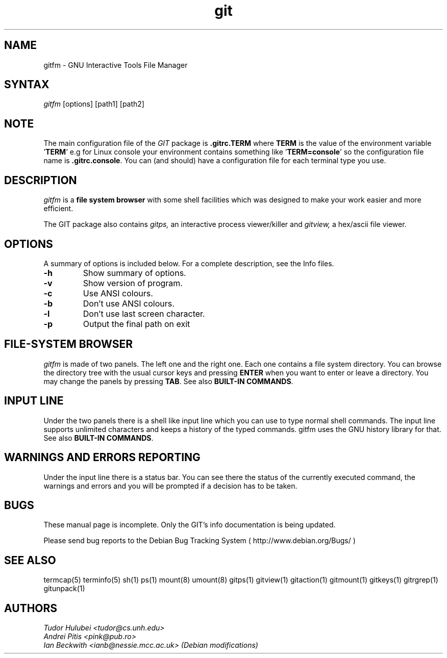 .\" +----------
.\" |
.\" |			  GITFM man page
.\" |
.\" |	      Copyright 1993-1999 Free Software Foundation, Inc.
.\" |
.\" |	This file is part of GIT (GNU Interactive Tools)
.\" |
.\" |	GIT is free software; you can redistribute it and/or modify it under
.\" | the terms of the GNU General Public License as published by the Free
.\" | Software Foundation; either version 2, or (at your option) any later
.\" | version.
.\" |
.\" | GIT is distributed in the hope that it will be useful, but WITHOUT ANY
.\" | WARRANTY; without even the implied warranty of MERCHANTABILITY or FITNESS
.\" | FOR A PARTICULAR PURPOSE.  See the GNU General Public License for more
.\" | details.
.\" |
.\" | You should have received a copy of the GNU General Public License along
.\" | with GIT; see the file COPYING. If not, write to the Free Software
.\" | Foundation, 675 Mass Ave, Cambridge, MA 02139, USA.
.\" |
.\" | $Id: gitfm.1,v 1.1 2005-10-22 15:29:15 ianb Exp $
.TH git 1
.SH NAME
gitfm \- GNU Interactive Tools File Manager
.SH SYNTAX
.I gitfm
[options] [path1] [path2]

.SH NOTE
The main configuration file of the
.I GIT
package is
.B ".gitrc.TERM"
where
.B TERM
is the value of the environment
variable
.BR "" ' TERM '
e.g for Linux console your environment contains something like
.BR "" ' "TERM=console" '
so the configuration file name is
.BR ".gitrc.console" "."
You can (and should) have a configuration file for each terminal type you use.

.SH DESCRIPTION
.I gitfm
is a
.B file system browser
with some shell facilities which was designed to make your work
easier and more efficient.

The GIT package also contains
.I gitps,
an interactive process viewer/killer and
.I gitview,
a hex/ascii file viewer.

.SH OPTIONS
A summary of options is included below.
For a complete description, see the Info files.
.TP
.B \-h
Show summary of options.
.TP
.B \-v
Show version of program.
.TP
.B \-c
Use ANSI colours.
.TP
.B \-b
Don't use ANSI colours.
.TP
.B \-l
Don't use last screen character.
.TP
.B \-p
Output the final path on exit

.SH FILE-SYSTEM BROWSER
.I gitfm
is made of two panels. The left one and the right one. Each
one contains a file system directory. You can browse the
directory tree with the usual cursor keys and pressing
.B ENTER
when you want to enter or leave a directory.
You may change the panels by pressing
.BR TAB .
See also
.BR "BUILT-IN COMMANDS" .

.SH INPUT LINE
Under the two panels there is a shell like input line which
you can use to type normal shell commands. The input line
supports unlimited characters and keeps a history of the typed
commands. gitfm uses the GNU history library for that.
See also
.BR "BUILT-IN COMMANDS" .

.SH WARNINGS AND ERRORS REPORTING
Under the input line there is a status bar. You can see there
the status of the currently executed command, the warnings and
errors and you will be prompted if a decision has to be taken.

.SH BUGS
These manual page is incomplete.  Only the GIT's info documentation is
being updated.

Please send bug reports to the Debian Bug Tracking System
( http://www.debian.org/Bugs/ )

.SH SEE ALSO
termcap(5) terminfo(5) sh(1) ps(1) mount(8) umount(8) gitps(1) gitview(1)
gitaction(1) gitmount(1) gitkeys(1) gitrgrep(1) gitunpack(1)

.SH AUTHORS
.I Tudor Hulubei <tudor@cs.unh.edu>
.br
.I Andrei Pitis <pink@pub.ro>
.br
.I Ian Beckwith <ianb@nessie.mcc.ac.uk> (Debian modifications)
